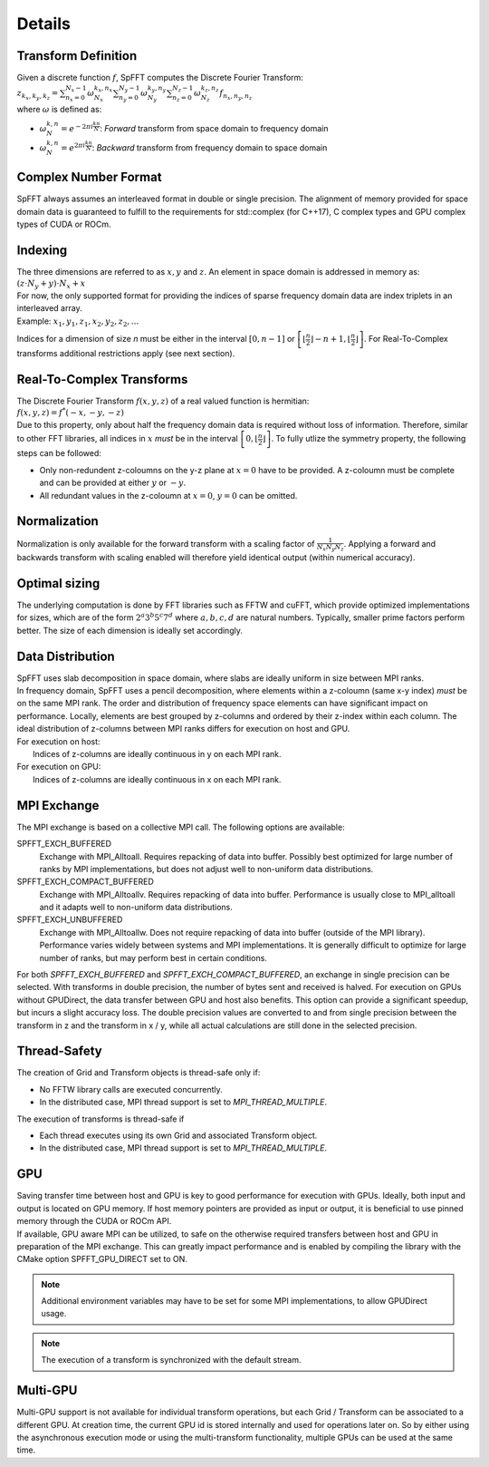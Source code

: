 Details
=======

Transform Definition
--------------------
| Given a discrete function :math:`f`, SpFFT computes the Discrete Fourier Transform:

| :math:`z_{k_x, k_y, k_z} = \sum_{n_x = 0}^{N_x - 1} \omega_{N_x}^{k_x,n_x} \sum_{n_y = 0}^{N_y - 1} \omega_{N_y}^{k_y,n_y} \sum_{n_z = 0}^{N_z - 1} \omega_{N_z}^{k_z,n_z} f_{n_x, n_y, n_z}`

| where :math:`\omega` is defined as:

- :math:`\omega_{N}^{k,n} = e^{-2\pi i \frac{k n}{N}}`: *Forward* transform from space domain to frequency domain
- :math:`\omega_{N}^{k,n} = e^{2\pi i \frac{k n}{N}}`: *Backward* transform from frequency domain to space domain


Complex Number Format
---------------------
SpFFT always assumes an interleaved format in double or single precision. The alignment of memory provided for space domain data is guaranteed to fulfill to the requirements for std::complex (for C++17), C complex types and GPU complex types of CUDA or ROCm.

Indexing
--------
| The three dimensions are referred to as :math:`x, y` and :math:`z`. An element in space domain is addressed in memory as:

| :math:`(z \cdot N_y + y) \cdot N_x + x`

| For now, the only supported format for providing the indices of sparse frequency domain data are index triplets in an interleaved array.
| Example: :math:`x_1, y_1, z_1, x_2, y_2, z_2, ...`

Indices for a dimension of size *n* must be either in the interval :math:`[0, n - 1]` or :math:`\left [ \left \lfloor \frac{n}{2} \right \rfloor - n + 1, \left \lfloor \frac{n}{2} \right \rfloor \right ]`. For Real-To-Complex transforms additional restrictions apply (see next section).

Real-To-Complex Transforms
--------------------------
| The Discrete Fourier Transform :math:`f(x, y, z)` of a real valued function is hermitian:

| :math:`f(x, y, z) = f^*(-x, -y, -z)`

| Due to this property, only about half the frequency domain data is required without loss of information. Therefore, similar to other FFT libraries, all indices in :math:`x` *must* be in the interval  :math:`\left [ 0, \left \lfloor \frac{n}{2} \right \rfloor \right ]`. To fully utlize the symmetry property, the following steps can be followed:

- Only non-redundent z-coloumns on the y-z plane at :math:`x = 0` have to be provided. A z-coloumn must be complete and can be provided at either :math:`y` or :math:`-y`.
- All redundant values in the z-coloumn at :math:`x = 0`, :math:`y = 0` can be omitted.

Normalization
-------------
Normalization is only available for the forward transform with a scaling factor of :math:`\frac{1}{N_x N_y N_z}`. Applying a forward and backwards transform with scaling enabled will therefore yield identical output (within numerical accuracy).

Optimal sizing
--------------
The underlying computation is done by FFT libraries such as FFTW and cuFFT, which provide optimized implementations for sizes, which are of the form :math:`2^a 3^b 5^c 7^d` where :math:`a, b, c, d` are natural numbers. Typically, smaller prime factors perform better. The size of each dimension is ideally set accordingly.

Data Distribution
-----------------
| SpFFT uses slab decomposition in space domain, where slabs are ideally uniform in size between MPI ranks.
| In frequency domain, SpFFT uses a pencil decomposition, where elements within a z-coloumn (same x-y index) *must* be on the same MPI rank. The order and distribution of frequency space elements can have significant impact on performance. Locally, elements are best grouped by z-columns and ordered by their z-index within each column. The ideal distribution of z-columns between MPI ranks differs for execution on host and GPU.

| For execution on host:
|    Indices of z-columns are ideally continuous in y on each MPI rank.

| For execution on GPU:
|    Indices of z-columns are ideally continuous in x on each MPI rank.

MPI Exchange
------------
The MPI exchange is based on a collective MPI call. The following options are available:

SPFFT_EXCH_BUFFERED
 Exchange with MPI_Alltoall. Requires repacking of data into buffer. Possibly best optimized for large number of ranks by MPI implementations, but does not adjust well to non-uniform data distributions.

SPFFT_EXCH_COMPACT_BUFFERED
 Exchange with MPI_Alltoallv. Requires repacking of data into buffer. Performance is usually close to MPI_alltoall and it adapts well to non-uniform data distributions.

SPFFT_EXCH_UNBUFFERED
 Exchange with MPI_Alltoallw. Does not require repacking of data into buffer (outside of the MPI library). Performance varies widely between systems and MPI implementations. It is generally difficult to optimize for large number of ranks, but may perform best in certain conditions.

| For both *SPFFT_EXCH_BUFFERED* and *SPFFT_EXCH_COMPACT_BUFFERED*, an exchange in single precision can be selected. With transforms in double precision, the number of bytes sent and received is halved. For execution on GPUs without GPUDirect, the data transfer between GPU and host also benefits. This option can provide a significant speedup, but incurs a slight accuracy loss. The double precision values are converted to and from single precision between the transform in z and the transform in x / y, while all actual calculations are still done in the selected precision.


Thread-Safety
-------------
The creation of Grid and Transform objects is thread-safe only if:

* No FFTW library calls are executed concurrently.
* In the distributed case, MPI thread support is set to *MPI_THREAD_MULTIPLE*.


The execution of transforms is thread-safe if

* Each thread executes using its own Grid and associated Transform object.
* In the distributed case, MPI thread support is set to *MPI_THREAD_MULTIPLE*.

GPU
---
| Saving transfer time between host and GPU is key to good performance for execution with GPUs. Ideally, both input and output is located on GPU memory. If host memory pointers are provided as input or output, it is beneficial to use pinned memory through the CUDA or ROCm API.

| If available, GPU aware MPI can be utilized, to safe on the otherwise required transfers between host and GPU in preparation of the MPI exchange. This can greatly impact performance and is enabled by compiling the library with the CMake option SPFFT_GPU_DIRECT set to ON.

.. note:: Additional environment variables may have to be set for some MPI implementations, to allow GPUDirect usage.
.. note:: The execution of a transform is synchronized with the default stream.

Multi-GPU
---------
Multi-GPU support is not available for individual transform operations, but each Grid / Transform can be associated to a different GPU. At creation time, the current GPU id is stored internally and used for operations later on. So by either using the asynchronous execution mode or using the multi-transform functionality, multiple GPUs can be used at the same time.

